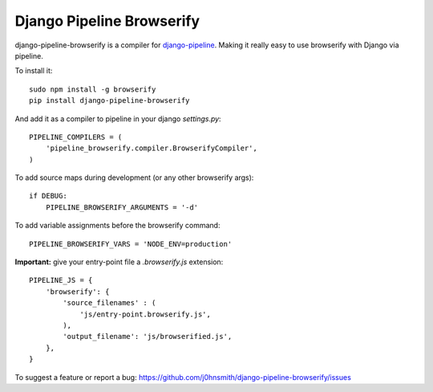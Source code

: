 Django Pipeline Browserify
==========================

django-pipeline-browserify is a compiler for `django-pipeline <https://github.com/cyberdelia/django-pipeline>`_. Making it really easy to use browserify with Django via pipeline.

To install it::

    sudo npm install -g browserify
    pip install django-pipeline-browserify

And add it as a compiler to pipeline in your django `settings.py`::

    PIPELINE_COMPILERS = (
        'pipeline_browserify.compiler.BrowserifyCompiler',
    )

To add source maps during development (or any other browserify args)::

    if DEBUG:
        PIPELINE_BROWSERIFY_ARGUMENTS = '-d'

To add variable assignments before the browserify command::

    PIPELINE_BROWSERIFY_VARS = 'NODE_ENV=production'

**Important:** give your entry-point file a `.browserify.js` extension::

    PIPELINE_JS = {
        'browserify': {
            'source_filenames' : (
                'js/entry-point.browserify.js',
            ),
            'output_filename': 'js/browserified.js',
        },
    }

To suggest a feature or report a bug:
https://github.com/j0hnsmith/django-pipeline-browserify/issues
